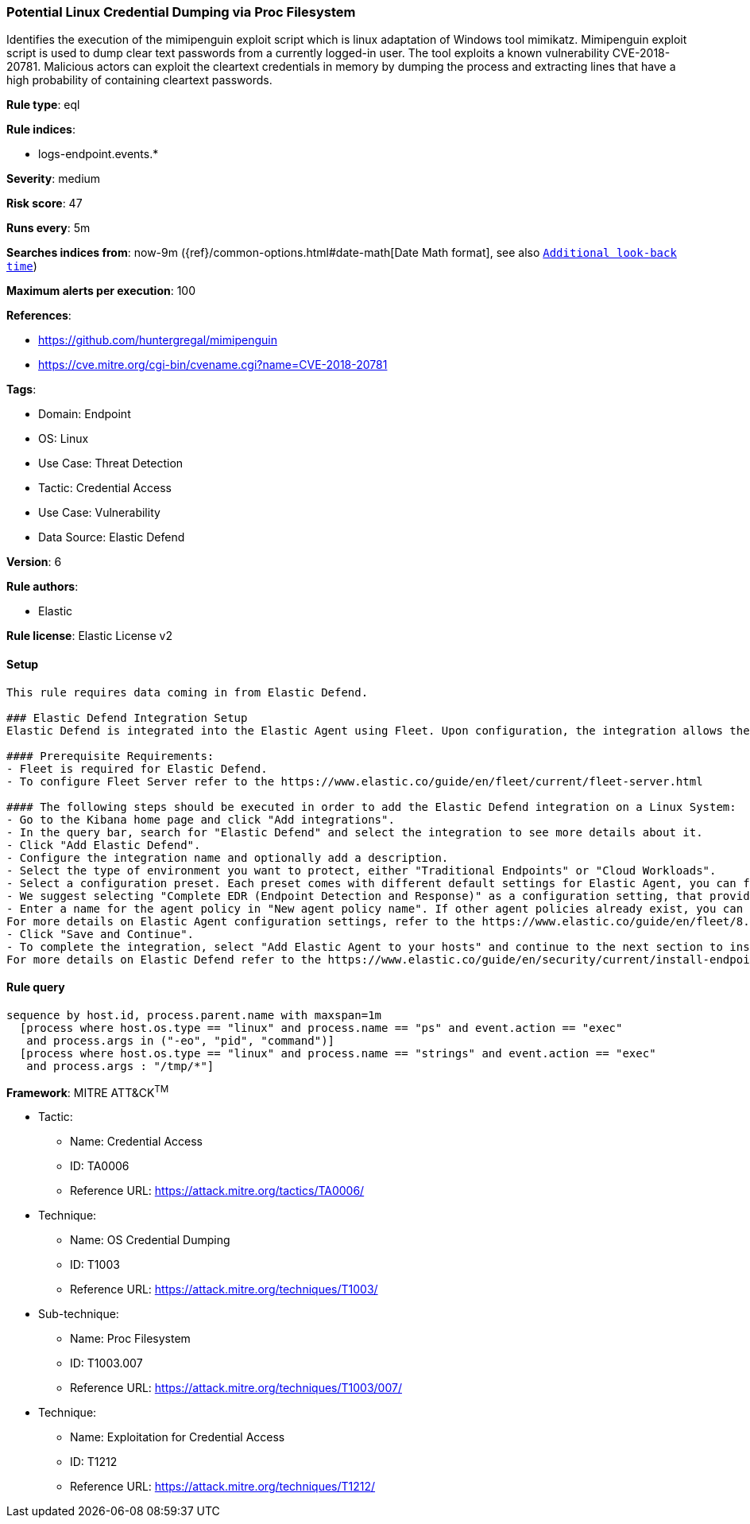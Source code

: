 [[potential-linux-credential-dumping-via-proc-filesystem]]
=== Potential Linux Credential Dumping via Proc Filesystem

Identifies the execution of the mimipenguin exploit script which is linux adaptation of Windows tool mimikatz. Mimipenguin exploit script is used to dump clear text passwords from a currently logged-in user. The tool exploits a known vulnerability CVE-2018-20781. Malicious actors can exploit the cleartext credentials in memory by dumping the process and extracting lines that have a high probability of containing cleartext passwords.

*Rule type*: eql

*Rule indices*: 

* logs-endpoint.events.*

*Severity*: medium

*Risk score*: 47

*Runs every*: 5m

*Searches indices from*: now-9m ({ref}/common-options.html#date-math[Date Math format], see also <<rule-schedule, `Additional look-back time`>>)

*Maximum alerts per execution*: 100

*References*: 

* https://github.com/huntergregal/mimipenguin
* https://cve.mitre.org/cgi-bin/cvename.cgi?name=CVE-2018-20781

*Tags*: 

* Domain: Endpoint
* OS: Linux
* Use Case: Threat Detection
* Tactic: Credential Access
* Use Case: Vulnerability
* Data Source: Elastic Defend

*Version*: 6

*Rule authors*: 

* Elastic

*Rule license*: Elastic License v2


==== Setup


[source, markdown]
----------------------------------

This rule requires data coming in from Elastic Defend.

### Elastic Defend Integration Setup
Elastic Defend is integrated into the Elastic Agent using Fleet. Upon configuration, the integration allows the Elastic Agent to monitor events on your host and send data to the Elastic Security app.

#### Prerequisite Requirements:
- Fleet is required for Elastic Defend.
- To configure Fleet Server refer to the https://www.elastic.co/guide/en/fleet/current/fleet-server.html 

#### The following steps should be executed in order to add the Elastic Defend integration on a Linux System:
- Go to the Kibana home page and click "Add integrations".
- In the query bar, search for "Elastic Defend" and select the integration to see more details about it.
- Click "Add Elastic Defend".
- Configure the integration name and optionally add a description.
- Select the type of environment you want to protect, either "Traditional Endpoints" or "Cloud Workloads".
- Select a configuration preset. Each preset comes with different default settings for Elastic Agent, you can further customize these later by configuring the Elastic Defend integration policy. https://www.elastic.co/guide/en/security/current/configure-endpoint-integration-policy.html 
- We suggest selecting "Complete EDR (Endpoint Detection and Response)" as a configuration setting, that provides "All events; all preventions"
- Enter a name for the agent policy in "New agent policy name". If other agent policies already exist, you can click the "Existing hosts" tab and select an existing policy instead.
For more details on Elastic Agent configuration settings, refer to the https://www.elastic.co/guide/en/fleet/8.10/agent-policy.html 
- Click "Save and Continue".
- To complete the integration, select "Add Elastic Agent to your hosts" and continue to the next section to install the Elastic Agent on your hosts.
For more details on Elastic Defend refer to the https://www.elastic.co/guide/en/security/current/install-endpoint.html 


----------------------------------

==== Rule query


[source, js]
----------------------------------
sequence by host.id, process.parent.name with maxspan=1m
  [process where host.os.type == "linux" and process.name == "ps" and event.action == "exec"
   and process.args in ("-eo", "pid", "command")]
  [process where host.os.type == "linux" and process.name == "strings" and event.action == "exec"
   and process.args : "/tmp/*"]

----------------------------------

*Framework*: MITRE ATT&CK^TM^

* Tactic:
** Name: Credential Access
** ID: TA0006
** Reference URL: https://attack.mitre.org/tactics/TA0006/
* Technique:
** Name: OS Credential Dumping
** ID: T1003
** Reference URL: https://attack.mitre.org/techniques/T1003/
* Sub-technique:
** Name: Proc Filesystem
** ID: T1003.007
** Reference URL: https://attack.mitre.org/techniques/T1003/007/
* Technique:
** Name: Exploitation for Credential Access
** ID: T1212
** Reference URL: https://attack.mitre.org/techniques/T1212/
